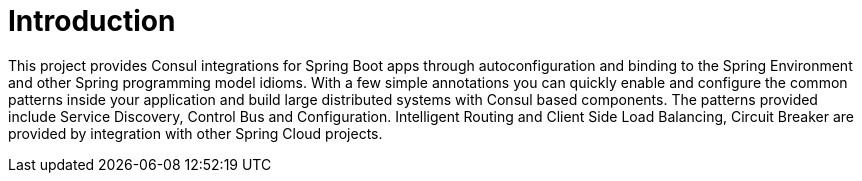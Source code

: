 [[spring-cloud-gateway-intro]]
= Introduction

This project provides Consul integrations for Spring Boot apps through autoconfiguration
and binding to the Spring Environment and other Spring programming model idioms. With a few
simple annotations you can quickly enable and configure the common patterns inside your
application and build large distributed systems with Consul based components. The
patterns provided include Service Discovery, Control Bus and Configuration.
Intelligent Routing and Client Side Load Balancing, Circuit Breaker
are provided by integration with other Spring Cloud projects.

